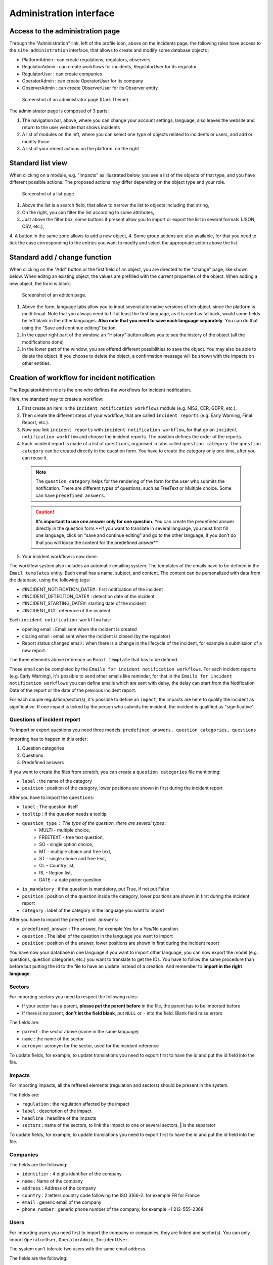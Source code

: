 Administration interface
=========================

Access to the administration page
-----------------------------------

Through the "Administration" link, left of the profile icon, above on the Incidents page, the following roles have access to the ``site administration`` interface, that allows to create and modify some database objects :

- PlatformAdmin : can create regulations, regulators, observers
- RegulatorAdmin : can create workflows for incidents, RegulatorUser for its regulator
- RegulatorUser : can create companies
- OperatorAdmin : can create OperatorUser for its company
- ObserverAdmin : can create ObserverUser for its Observer entity

.. figure:: _static/ui_admin_overview.png
   :alt: admin page.
   :target: _static/ui_admin_overview.png

   Screenshot of an administrator page (Dark Theme).

The administrator page is composed of 3 parts:

1. The navigation bar, above, where you can change your account settings, language, also leaves the website and return to the user website that shows incidents
2. A list of modules on the left, where you can select one type of objects related to incidents or users, and add or modify those
3. A list of your recent actions on the platform, on the right

Standard list view
---------------------

When clicking on a module, e.g. "Impacts" as illustrated below, you see a list of the objects of that type, and you have different possible actions. The proposed actions may differ depending on the object type and your role.

.. figure:: _static/ui_standard_list.png
   :alt: edit page.
   :target: _static/ui_standard_list.png

   Screenshot of a list page.

1. Above the list is a search field, that allow to narrow the list to objects including that string, 
2. On the right, you can filter the list according to some attributes,
3. Just above the filter box, some buttons if present allow you to import or export the list in several formats (JSON, CSV, etc.),
4. A button in the same zone allows to add a new object,
4. Some group actions are also available, for that you need to tick the case corresponding to the entries you want to modify and select the appropriate action above the list.

Standard add / change function
-----------------------------------

When clicking on the "Add" button or the first field of an object, you are directed to the "change" page, like shown below. When editng an existing object, the values are prefilled with the current properties of the object. When adding a new object, the form is blank.

.. figure:: _static/ui_standard_add_edit.png
   :alt: edit page.
   :target: _static/ui_standard_add_edit.png

   Screenshot of an edition page.

1. Above the form, language tabs allow you to input several alternative versions of teh object, since the platform is multi-linual. Note that you always need to fill at least the first language, as it is used as fallback, would some fields be left blank in the other languages. **Also note that you need to save each language separately**. You can do that using the "Save and continue editing" button.
2. In the upper right part of the window, an "History" button allows you to see the history of the object (all the modifications done)
3. In the lower part of the window, you are offered different possibilities to save the object. You may also be able to delete the object. If you choose to delete the object, a confirmation message will be shown with the impacts on other entities.


Creation of workflow for incident notification
-------------------------------------------------

The RegulatorAdmin role is the one who defines the workflows for incident notification.

Here, the standard way to create a workflow:

1.   First create an item in the ``Incident notification workflows`` module (e.g. NIS2, CER, GDPR, etc.).

2.   Then create the different steps of your workflow, that are called ``incident reports`` (e.g. Early Warning, Final Report, etc.).

3.   Now you link ``incident reports`` with  ``incident notification workflow``, for that go on ``incident notification workflow`` and choose the incident reports. The position defines the order of the reports.

4.   Each incident report is made of a list of ``questions``, organised in tabs called ``question category``. The  ``question category`` can be created directly in the question form. You have to create the category only one time, after you can reuse it. 

   .. note:: The ``question category`` helps for the rendering of the form for the user who submits the notification. There are different types of questions, such as FreeText or Multiple choice. Some can have ``predefined answers``. 

   .. caution::  **It's important to use one answer only for one question**. You can create the predefined answer directly in the question form.**If you want to translate in several language, you must first fill one language, click on "save and continue editing" and go to the other language, if you don't do that you will loose the content for the predefined answer**.

5.   Your incident workflow is now done.


The workflow system also includes an automatic emailing system. The templates of the emails have to be defined in the ``Email templates`` entity. Each email has a name, subject, and content.
The content can be personalized with data from the database, using the following tags:

- #INCIDENT_NOTIFICATION_DATE# : first notification of the incident
- #INCIDENT_DETECTION_DATE# : detection date of the incident
- #INCIDENT_STARTING_DATE#: starting date of the incident
- #INCIDENT_ID# : reference of the incident

Each ``incident notification workflow`` has:

- opening email : Email sent when the incident is created
- closing email : email sent when the incident is closed (by the regulator)
- Report status changed email : when there is a change in the lifecycle of the incident, for example a submission of a new report.

The three elements above reference an ``Email template`` that has to be defined.

Those email can be completed by the ``Emails for incident notification workflows``. For each incident reports (e.g. Early Warning), it's possible to send other emails
like reminder, for that in the ``Emails for incident notification workflows`` you can define emails which are sent with delay, the delay can start from the Notification Date of the report
or the date of the previous incident report.

For each couple regulation/sector(s), it's possible to define an ``impact``, the impacts are here to qualify the incident as significative. If one impact is ticked by the
person who submits the incident, the incident is qualified as "significative".


.. Export and import (currently disabled for security)
.. ------------------

.. Some model of the application can be exported and/or imported. The import / export is done **language by language**. So, if you want to export in two languages, you have to do
.. 2 exports. Same for the import.

.. .. figure:: _static/ui_admin_export.png
..    :alt: import / export.
..    :target: _static/ui_admin_export.png

..    Import export.

.. 1. Button to import. When you click on import, you can choose the format of your file. And the view displayed you the available field to import. **If you want to create, it's preferable to don't put the id field**.
.. After clicking on that button, you have to select the file and the format (e.g. xlsx) and click on submit. **Take care of choosing the right language, it will import in the language you have chosen**.
.. After that you have this view :

.. .. figure:: _static/ui_admin_import.png
..    :alt: import view.
..    :target: _static/ui_admin_import.png

..    Import view.

.. This view is summarizing the import, you can see the change.

.. 2. Button to export, when you export, the result of the export is the list which is displayed on the page. So you can reduce the list by searching or using a filter on the page if there are some available.
.. After clicking on it, you can choose the format, the easiest is to choose ``xlsx``.

.. 3. Search bar to reduce the exported list.

Questions of incident report
~~~~~~~~~~~~~~~~~~~~~~~~~~~~~~

To import or export questions you need three models: ``predefined answers, question categories, questions``

Importing has to happen in this order:

1. Question categories
2. Questions
3. Predefined answers

If you want to create the files from scratch, you can create a ``question categories`` file mentioning:

- ``label`` : the name of the category

- ``position`` : position of the category, lower positions are shown in first during the incident report

After you have to import the ``questions``:

- ``label`` : The question itself
- ``tooltip`` : If the question needs a tooltip
- ``question_type`` : The type of the question, there are several types :
   - MULTI - multiple choice,
   - FREETEXT - free text question,
   - SO - single option choice,
   - MT - multiple choice and free text,
   - ST - single choice and free text,
   - CL - Country list,
   - RL - Region list,
   - DATE - a date picker question.
- ``is_mandatory`` : if the question is mandatory, put True, if not put False
- ``position`` : position of the question inside the category, lower positions are shown in first during the incident report
- ``category`` : label of the category in the language you want to import

After you have to import the ``predefined answers``:

- ``predefined_answer`` : The answer, for exemple Yes for a Yes/No question.
- ``question`` : The label of the question in the language you want to import
- ``position`` : position of the answer, lower positions are shown in first during the incident report

You have now your database in one language if you want to import other language, you can now export the model (e.g. questions, question categories, etc.) you want to translate to get the IDs.
You have to follow the same procedure than before but putting the id to the file to have an update instead of a creation. And remember to **import in the right language**.

Sectors
~~~~~~~~

For importing sectors you need to respect the following rules:

- If your sector has a parent, **please put the parent before** in the file, the parent has to be imported before
- If there is no parent, **don't let the field blank**, put ``NULL`` or ``-`` into the field. Blank field raise errors

The fields are:

- ``parent`` : the sector above (name in the same language)
- ``name`` : the name of the sector
- ``acronym`` : acronym for the sector, used for the incident reference

To update fields, for example, to update translations you need to export first to have the id and put the id field into the file.

Impacts
~~~~~~~~

For importing impacts, all the reffered elements (regulation and sectors) should be present in the system.

The fields are:

- ``regulation`` : the regulation affected by the impact
- ``label`` : description of the impact
- ``headline`` : headline of the impacts
- ``sectors`` : name of the sectors, to link the impact to one or several sectors, **|** is the separator

To update fields, for example, to update translations you need to export first to have the id and put the id field into the file.


Companies
~~~~~~~~~~

The fields are the following:

- ``identifier`` : 4 digits identifier of the company
- ``name`` : Name of the company
- ``address`` : Address of the company
- ``country`` : 2 letters country code following the ISO 3166-2. for exemple FR for France
- ``email`` : generic email of the company
- ``phone_number`` : generic phone number of the company, for exemple +1 212-555-2368


Users
~~~~~~~~

For importing users you need first to import the company or companies, they are linked and sector(s). You can only import ``OperatorUser``, ``OperatorAdmin``, ``IncidentUser``.

The system can't tolerate two users with the same email address.

The fields are the following:

- ``firstname`` : first name of the user
- ``lastname`` : last name of the user
- ``email`` : email of the users, it's the pivot to update a user
- ``phone_number`` : phone number of the user, for exemple +1 212-555-2368
- ``sectors`` : sectors linked to the user. Company(ies) have to be present. If they are not present sectors are ignored
- ``companies`` : companies linked to the user. Sector(s) have to be present. if they are not present companies are ignored
- ``administrator`` : True if the user has to be an administrator of the company else False.

By default user without companies and sectors are categorized as ``IncidentUser``.
